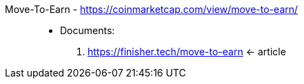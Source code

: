 [#move-to-earn]#Move-To-Earn# - https://coinmarketcap.com/view/move-to-earn/::
* Documents:
. https://finisher.tech/move-to-earn <- article
